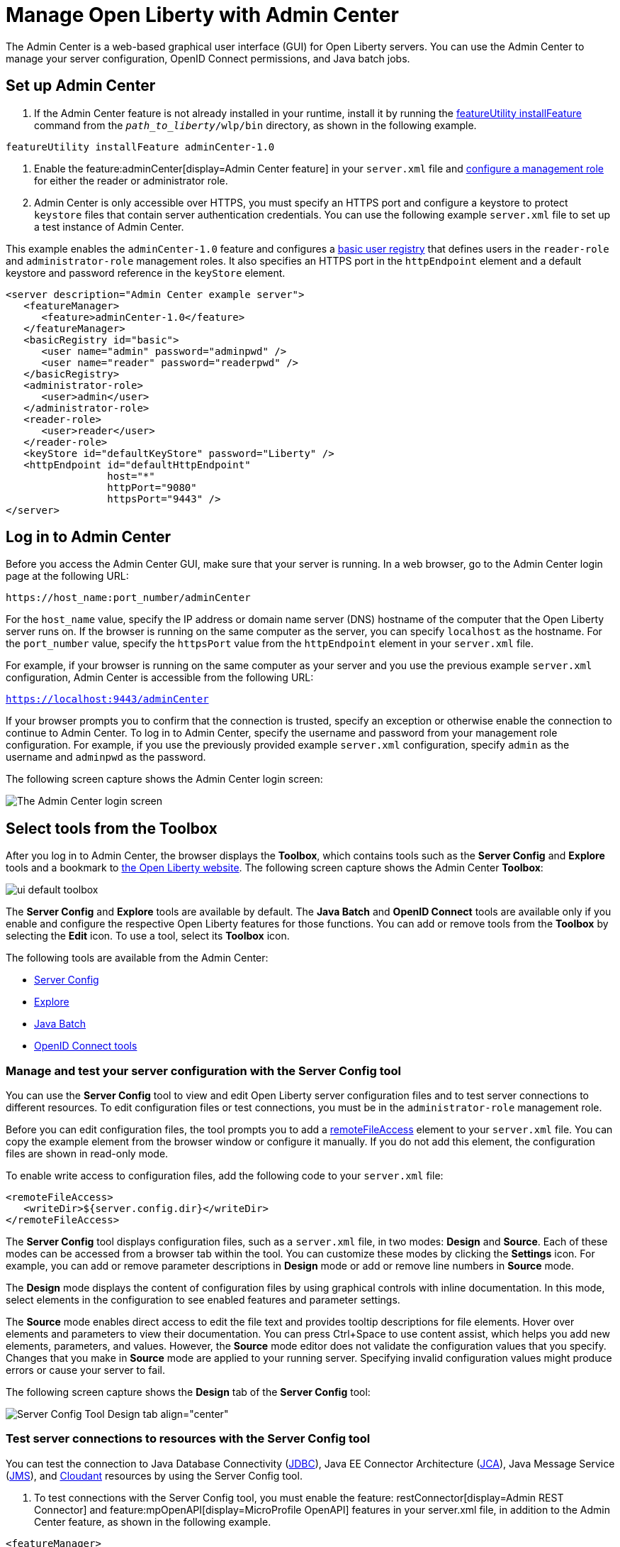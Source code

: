 // Copyright (c) 2021 IBM Corporation and others.
// Licensed under Creative Commons Attribution-NoDerivatives
// 4.0 International (CC BY-ND 4.0)
//   https://creativecommons.org/licenses/by-nd/4.0/
//
// Contributors:
//     IBM Corporation
//
:page-description: The Admin Center feature enables a web-based graphical user interface (GUI) for Open Liberty servers. You can use the Admin Center to manage your server configuration, OpenID Connect permissions, and Java Batch jobs.
:seo-title: Manage Open Liberty from a web browser with the Admin Center GUI
:page-layout: general-reference
:page-type: general
= Manage Open Liberty with Admin Center

The Admin Center is a web-based graphical user interface (GUI) for Open Liberty servers. You can use the Admin Center to manage your server configuration, OpenID Connect permissions, and Java batch jobs.

== Set up Admin Center

. If the Admin Center feature is not already installed in your runtime, install it by running the xref:reference:command/featureUtility-installFeature.adoc[featureUtility installFeature] command from the `_path_to_liberty_/wlp/bin` directory, as shown in the following example.
[source,sh]
----
featureUtility installFeature adminCenter-1.0
----

. Enable the feature:adminCenter[display=Admin Center feature] in your `server.xml` file and link:/docs/latest/reference/feature/restConnector-2.0.html#_configure_rest_api_management_roles[configure a management role] for either the reader or administrator role.

. Admin Center is only accessible over HTTPS, you must specify an HTTPS port and configure a keystore to protect `keystore` files that contain server authentication credentials. You can use the following example `server.xml` file to set up a test instance of Admin Center.

This example enables the `adminCenter-1.0` feature and configures a https://www.openliberty.io/docs/latest/user-registries-application-security.html#_basic_user_registries_for_application_development[basic user registry] that defines users in the `reader-role` and `administrator-role` management roles. It also specifies an HTTPS port in the `httpEndpoint` element and a default keystore and password reference in the `keyStore` element.

[source,xml]
----
<server description="Admin Center example server">
   <featureManager>
      <feature>adminCenter-1.0</feature>
   </featureManager>
   <basicRegistry id="basic">
      <user name="admin" password="adminpwd" />
      <user name="reader" password="readerpwd" />
   </basicRegistry>
   <administrator-role>
      <user>admin</user>
   </administrator-role>
   <reader-role>
      <user>reader</user>
   </reader-role>
   <keyStore id="defaultKeyStore" password="Liberty" />
   <httpEndpoint id="defaultHttpEndpoint"
                 host="*"
                 httpPort="9080"
                 httpsPort="9443" />
</server>
----


== Log in to Admin Center

Before you access the Admin Center GUI, make sure that your server is running. In a web browser, go to the Admin Center login page at the following URL:

`\https://host_name:port_number/adminCenter`

For the `host_name` value, specify the IP address or domain name server (DNS) hostname of the computer that the Open Liberty server runs on. If the browser is running on the same computer as the server, you can specify `localhost` as the hostname.
For the `port_number` value, specify the `httpsPort` value from the `httpEndpoint` element in your `server.xml` file.

For example, if your browser is running on the same computer as your server and you use the previous example `server.xml` configuration, Admin Center is accessible from the following URL:

`https://localhost:9443/adminCenter`

If your browser prompts you to confirm that the connection is trusted, specify an exception or otherwise enable the connection to continue to Admin Center.
To log in to Admin Center, specify the username and password from your management role configuration. For example, if you use the previously provided example `server.xml` configuration, specify `admin` as the username and `adminpwd` as the password.

The following screen capture shows the Admin Center login screen:

image::ui_login.png[The Admin Center login screen,align="center"]

== Select tools from the Toolbox

After you log in to Admin Center, the browser displays the **Toolbox**, which contains tools such as the **Server Config** and **Explore** tools and a bookmark to link:https://openliberty.io[the Open Liberty website]. The following screen capture shows the Admin Center **Toolbox**:

image::ui-default-toolbox.png[align="center"]

The **Server Config** and **Explore** tools are available by default. The **Java Batch** and **OpenID Connect** tools are available only if you enable and configure the respective Open Liberty features for those functions. You can add or remove tools from the **Toolbox** by selecting the **Edit** icon. To use a tool, select its **Toolbox** icon.

The following tools are available from the Admin Center:

* <<#server,Server Config>>
* <<#explore,Explore>>
* <<#batch,Java Batch>>
* <<#openid,OpenID Connect tools>>

[#server]
=== Manage and test your server configuration with the Server Config tool

You can use the **Server Config** tool to view and edit Open Liberty server configuration files and to test server connections to different resources. To edit configuration files or test connections, you must be in the `administrator-role` management role.

Before you can edit configuration files, the tool prompts you to add a link:https://openliberty.io/docs/latest/reference/config/remoteFileAccess.html[remoteFileAccess] element to your `server.xml` file. You can copy the example element from the browser window or configure it  manually. If you do not add this element, the configuration files are shown in read-only mode.

To enable write access to configuration files, add the following code to your `server.xml` file:
[source, xml]
----
<remoteFileAccess>
   <writeDir>${server.config.dir}</writeDir>
</remoteFileAccess>
----

The **Server Config** tool displays configuration files, such as a `server.xml` file, in two modes: **Design** and **Source**. Each of these modes can be accessed from a browser tab within the tool. You can customize these modes by clicking the **Settings** icon. For example, you can add or remove parameter descriptions in **Design** mode or add or remove line numbers in **Source** mode.

The **Design** mode displays the content of configuration files by using graphical controls with inline documentation. In this mode, select elements in the configuration to see enabled features and parameter settings.

The **Source** mode enables direct access to edit the file text and provides tooltip descriptions for file elements. Hover over elements and parameters to view their documentation. You can press Ctrl+Space to use content assist, which helps you add new elements, parameters, and values. However, the **Source** mode editor does not validate the configuration values that you specify. Changes that you make in **Source** mode are applied to your running server. Specifying invalid configuration values might produce errors or cause your server to fail.

The following screen capture shows the **Design** tab of the **Server Config** tool:

image::ui_serverConfigTool2.png[Server Config Tool Design tab align="center"]

=== Test server connections to resources with the Server Config tool

You can test the connection to Java Database Connectivity (xref:reference:feature/jdbc-4.3.adoc[JDBC]), Java EE Connector Architecture (xref:reference:feature/jca-1.7.adoc[JCA]), Java Message Service (xref:reference:feature/jms-2.0.adoc[JMS]), and xref:reference:feature/cloudant-1.0.adoc[Cloudant] resources by using the Server Config tool.

. To test connections with the Server Config tool, you must enable the feature: restConnector[display=Admin REST Connector] and feature:mpOpenAPI[display=MicroProfile OpenAPI] features in your server.xml file, in addition to the Admin Center feature, as shown in the following example.
[source, xml]
----
<featureManager>
   <feature>adminCenter-1.0</feature>
   <feature>restConnector-2.0</feature>
   <feature>mpOpenApi-3.0</feature>
</featureManager>
----

. In the Server Config tool, select the resource for which you want to verify the connection from the **Server** menu in the **Design** tab.
image::ui_test_connection_1.png[align="center"]

. In the display window for your chosen resource, click the **Test** button.

. Choose the authentication method that you want to employ for the connection test. **Container authentication**, **Application authentication**, or **No resource reference**.
image::ui_test_connection_2.png[align="center"]

. In the selected authentication method, specify the required fields and click the **Connection Test** button.
The result of the test is displayed.

The Admin Center uses REST APIs to validate the connections. For more information, see link:https://openliberty.io/docs/latest/validating-server-connections.html[Validating server connections].


[#explore]
=== Monitor and manage resources with the Explore tool
You can use the **Explore** tool to monitor and manage Open Liberty resources. This tool offers options to view information about the server and its applications. You can also use it to stop, start, or restart resources.

For more timely updates to server and application status in the **Explore** tool, add the feature:websocket[display=Web Socket] feature to your server configuration. This feature provides a live view of the topology, regardless of size. Without the Web Socket feature, Admin Center periodically and frequently polls for changes.

You can select the **Applications** view from the navigation bar to monitor, stop, start, or restart applications that are running on your server.

The **Monitor** view on the navigation bar shows server and system metrics graphically in charts. You can use the Monitor view to track heap memory, loaded classes, active Java virtual machine (JVM) threads, and central processing unit (CPU) usage. The following screen capture shows the **Monitor** view of the **Explore** tool:

image::ui_exploreTool3.png[monitor view of explore tool,align="center"]

You can add more resource metrics to the **Monitor** view by selecting the **Edit** icon and choosing an option from the menu. When the feature:monitor[display=Performance Monitoring] feature is enabled, more resource metrics are available from this menu. Depending on what resources are configured for the server, the following resource metrics might be available:

- Active Sessions
- Active Liberty Threads
- Average Response Time
- Average Wait Time
- Request Count
- Used Connections

[#batch]
=== Manage Java batch jobs with the Java Batch tool

If you configure the feature:batchManagement[display=Batch Management] feature, you can access the **Java Batch** tool. With this tool, you can view the progress and status of your Java batch jobs, manage their instances, and view their log files. The following screen capture shows the **Java Batch** tool:

image::ui_javaBatchTool.png[align="center"]

Each batch job has an **Actions** icon, which you can select to stop, restart, or purge the job, and a **View Logs** icon, which you can select to view the job logs. To view details and metrics for a batch job, hover over the **Batch Job Name** and select an option from the tooltip menu.

If batch jobs or job logs are on remote servers, link:/guides/cors.html[configure cross origin region sharing (CORS)] on each remote server. CORS enables Admin Center to request job information from remote servers.

The Batch Management feature requires custom authorization to view and manage batch jobs. To use the Java Batch tool, you must configure a `com.ibm.ws.batch` custom authorization role, in addition to the reader or administrator management role that is required to access the Admin Center. The following `server.xml` file example shows configuration for a `wanda` user who is granted the administrator management role and the batchAdmin custom authorization role:

[source,xml]
----
  <administrator-role>
      <user>wanda</user>
  </administrator-role>

  <authorization-roles id="com.ibm.ws.batch">
      <security-role name="batchAdmin">
          <user name="wanda"/>
      </security-role>
  </authorization-roles>
----

With this configuration, the user has authorization to view and manage any configured Java batch jobs.

A  `com.ibm.ws.batch` custom authorization role can also be combined with the reader management role. This combination still allows full access to the Java Batch tool but provides read-only access to other Admin Center resources.

However, if no custom batch authorization role is configured, even a user in the administrator management role cannot view or manage Java batch jobs.


[#openid]
=== Administer OpenID Connect Provider tasks with the OpenID Connect (OIDC) tools

If you enable the feature:openidConnectServer[display=OpenID Connect Provider feature] and link:https://openliberty.io/blog/2019/09/13/microprofile-reactive-messaging-19009.html#oidc[configure OpenID Connect], you can access the following **OpenID Connect** tools from the Admin Center:

OpenID Connect Client Management::
You can use this tool to allow an administrator to manage clients on an OIDC provider.

OpenID Connect Personal Token Management::
You can use this tool to allow a user to manage application passwords and application tokens on an OIDC provider.

OpenID Connect Users Token Management::
You can use this tool to allow an administrator to revoke application passwords and application tokens of other users on an OIDC provider.

For more information, see xref:oidc-tools.adoc[Admin Center OpenID Connect tools].
